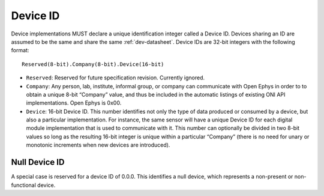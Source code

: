 .. _dev-id:

Device ID
=========
Device implementations MUST declare a unique identification integer called a
Device ID. Devices sharing an ID are assumed to be the same and share the same
:ref:`dev-datasheet`. Device IDs are 32-bit integers with the following format:

::

    Reserved(8-bit).Company(8-bit).Device(16-bit)

- ``Reserved``: Reserved for future specification revision. Currently ignored.
- ``Company``: Any person, lab, institute, informal group, or company can
  communicate with Open Ephys in order to to obtain a unique 8-bit “Company”
  value, and thus be included in the automatic listings of existing ONI API
  implementations. Open Ephys is 0x00.
- ``Device``: 16-bit Device ID. This number identifies not only the type of
  data produced or consumed by a device, but also a particular implementation.
  For instance, the same sensor will have a unique Device ID for each digital
  module implementation that is used to communicate with it. This number can
  optionally be divided in two 8-bit values so long as the resulting 16-bit
  integer is unique within a particular “Company” (there is no need for unary
  or monotonic increments when new devices are introduced).


.. _null-dev-id:

Null Device ID
----------------
A special case is reserved for a device ID of 0.0.0. This identifies a
null device, which represents a non-present or non-functional device.